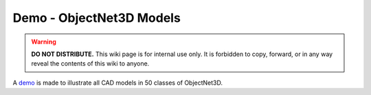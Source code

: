 Demo - ObjectNet3D Models
*************************

.. warning::

   **DO NOT DISTRIBUTE.** This wiki page is for internal use only. It is forbidden to copy, forward, or in any way reveal the contents of this wiki to anyone.

A `demo <https://www.cs.jhu.edu/~wufeim/objnet3d_models.html>`_ is made to illustrate all CAD models in 50 classes of ObjectNet3D.
